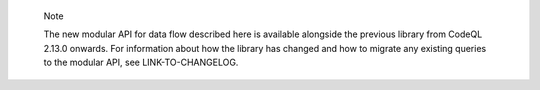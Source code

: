 .. pull-quote:: Note

   The new modular API for data flow described here is available alongside the previous library from CodeQL 2.13.0 onwards. For information about how the library has changed and how to migrate any existing queries to the modular API, see LINK-TO-CHANGELOG.
   